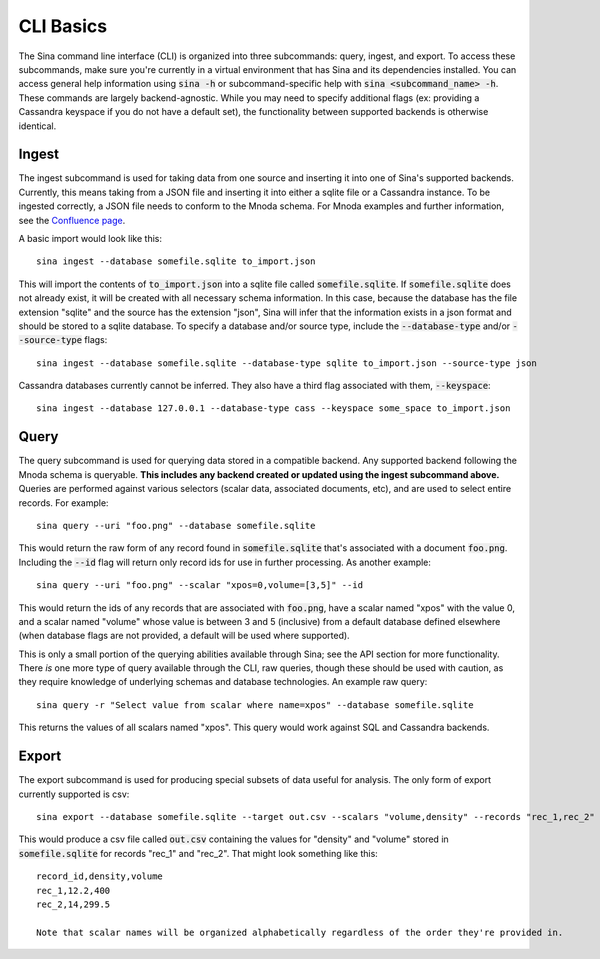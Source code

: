 CLI Basics
==========

The Sina command line interface (CLI) is organized into three subcommands:
query, ingest, and export. To access these subcommands, make sure you're
currently in a virtual environment that has Sina and its dependencies
installed. You can access general help information using :code:`sina -h` or
subcommand-specific help with :code:`sina <subcommand_name> -h`. These commands are
largely backend-agnostic. While you may need to specify additional flags
(ex: providing a Cassandra keyspace if you do not have a default set), the
functionality between supported backends is otherwise identical.

Ingest
~~~~~~

The ingest subcommand is used for taking data from one source and inserting
it into one of Sina's supported backends. Currently, this means taking from a
JSON file and inserting it into either a sqlite file or a Cassandra instance.
To be ingested correctly, a JSON file needs to conform to the Mnoda schema.
For Mnoda examples and further information, see the
`Confluence page <https://lc.llnl.gov/confluence/display/SIBO/Mnoda/>`_.

A basic import would look like this::

  sina ingest --database somefile.sqlite to_import.json

This will import the contents of :code:`to_import.json` into a sqlite file called
:code:`somefile.sqlite`. If :code:`somefile.sqlite` does not already exist, it will be
created with all necessary schema information. In this case, because the
database has the file extension "sqlite" and the source has the extension
"json", Sina will infer that the information exists in a json format and should be stored
to a sqlite database. To specify a database and/or source type, include the
:code:`--database-type` and/or :code:`--source-type` flags::

  sina ingest --database somefile.sqlite --database-type sqlite to_import.json --source-type json

Cassandra databases currently cannot be inferred. They also have a third flag
associated with them, :code:`--keyspace`::

  sina ingest --database 127.0.0.1 --database-type cass --keyspace some_space to_import.json

Query
~~~~~

The query subcommand is used for querying data stored in a compatible backend.
Any supported backend following the Mnoda schema is queryable. **This includes
any backend created or updated using the ingest subcommand above.** Queries
are performed against various selectors (scalar data, associated documents, etc),
and are used to select entire records. For example::

  sina query --uri "foo.png" --database somefile.sqlite

This would return the raw form of any record found in :code:`somefile.sqlite` that's
associated with a document :code:`foo.png`. Including the :code:`--id` flag will return
only record ids for use in further processing. As another example::

  sina query --uri "foo.png" --scalar "xpos=0,volume=[3,5]" --id

This would return the ids of any records that are associated with :code:`foo.png`, have a scalar
named "xpos" with the value 0, and a scalar named "volume" whose value is between 3
and 5 (inclusive) from a default database defined elsewhere (when database flags
are not provided, a default will be used where supported).

This is only a small portion of the querying abilities available
through Sina; see the API section for more functionality. There *is* one more type
of query available through the CLI, raw queries, though these should be
used with caution, as they require knowledge of underlying schemas and
database technologies. An example raw query::

  sina query -r "Select value from scalar where name=xpos" --database somefile.sqlite

This returns the values of all scalars named "xpos". This query would work against SQL and
Cassandra backends.

Export
~~~~~~

The export subcommand is used for producing special subsets of data useful for analysis.
The only form of export currently supported is csv::

  sina export --database somefile.sqlite --target out.csv --scalars "volume,density" --records "rec_1,rec_2"

This would produce a csv file called :code:`out.csv` containing the values for
"density" and "volume" stored in :code:`somefile.sqlite` for records "rec_1" and "rec_2". That might look something like this::

  record_id,density,volume
  rec_1,12.2,400
  rec_2,14,299.5

  Note that scalar names will be organized alphabetically regardless of the order they're provided in.
